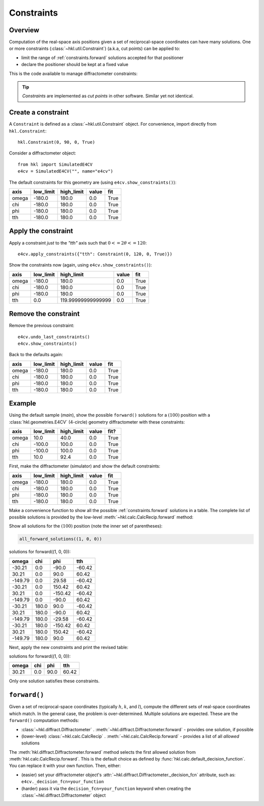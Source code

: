 .. index:: !constraints

.. _constraints:

===========
Constraints
===========

Overview
--------

Computation of the real-space axis positions given a set of reciprocal-space
coordinates can have many solutions.  One or more constraints
(:class:`~hkl.util.Constraint`) (a.k.a, cut points) can be applied to:

* limit the range of :ref:`constraints.forward` solutions accepted for that positioner
* declare the positioner should be kept at a fixed value

This is the code available to manage diffractometer constraints:

.. autosummary::

    ~hkl.diffract.Diffractometer.apply_constraints
    ~hkl.diffract.Diffractometer.reset_constraints
    ~hkl.diffract.Diffractometer.show_constraints
    ~hkl.diffract.Diffractometer.undo_last_constraints
    ~hkl.util.Constraint
    ~hkl.util.restore_constraints

.. these are coming in separate PRs
    ~hkl.configuration.DiffractometerConfiguration.export
    ~hkl.configuration.DiffractometerConfiguration.restore
    ~hkl.configuration.DiffractometerConfiguration.preview

.. index:: cut points
.. tip:: *Constraints* are implemented as *cut points* in other software.  Similar yet not identical.

Create a constraint
-------------------

A ``Constraint`` is defined as a :class:`~hkl.util.Constraint` object.  For
convenience, import directly from ``hkl.Constraint``::

    hkl.Constraint(0, 90, 0, True)

Consider a diffractometer object::

    from hkl import SimulatedE4CV
    e4cv = SimulatedE4CV("", name="e4cv")

The default constraints for this geometry are (using ``e4cv.show_constraints()``):

===== ========= ========== ===== ====
axis  low_limit high_limit value fit
===== ========= ========== ===== ====
omega -180.0    180.0      0.0   True
chi   -180.0    180.0      0.0   True
phi   -180.0    180.0      0.0   True
tth   -180.0    180.0      0.0   True
===== ========= ========== ===== ====

Apply the constraint
--------------------

Apply a constraint *just* to the `"tth"` axis such that :math:`0<=2\theta<=120`::

    e4cv.apply_constraints({"tth": Constraint(0, 120, 0, True)})

Show the constraints now (again, using ``e4cv.show_constraints()``):

===== ========= ================== ===== ====
axis  low_limit high_limit         value fit
===== ========= ================== ===== ====
omega -180.0    180.0              0.0   True
chi   -180.0    180.0              0.0   True
phi   -180.0    180.0              0.0   True
tth   0.0       119.99999999999999 0.0   True
===== ========= ================== ===== ====

Remove the constraint
---------------------

Remove the previous constraint::

    e4cv.undo_last_constraints()
    e4cv.show_constraints()

Back to the defaults again:

===== ========= ========== ===== ====
axis  low_limit high_limit value fit
===== ========= ========== ===== ====
omega -180.0    180.0      0.0   True
chi   -180.0    180.0      0.0   True
phi   -180.0    180.0      0.0   True
tth   -180.0    180.0      0.0   True
===== ========= ========== ===== ====

Example
-------

Using the default sample (`main`), show the possible ``forward()`` solutions for
a :math:`(100)` position with a :class:`hkl.geometries.E4CV` (4-circle) geometry
diffractometer with these constraints:

===== ========= ========== ===== ====
axis  low_limit high_limit value fit?
===== ========= ========== ===== ====
omega 10.0      40.0       0.0   True
chi   -100.0    100.0      0.0   True
phi   -100.0    100.0      0.0   True
tth   10.0      92.4       0.0   True
===== ========= ========== ===== ====

First, make the diffractometer (simulator) and show the default constraints:

.. code-block::
    :linenos:

    from hkl import SimulatedE4CV

    e4cv = SimulatedE4CV("", name="e4cv")
    e4cv.show_constraints()

===== ========= ========== ===== ====
axis  low_limit high_limit value fit
===== ========= ========== ===== ====
omega -180.0    180.0      0.0   True
chi   -180.0    180.0      0.0   True
phi   -180.0    180.0      0.0   True
tth   -180.0    180.0      0.0   True
===== ========= ========== ===== ====

Make a convenience function to show all the possible :ref:`constraints.forward`
solutions in a table.  The complete list of possible solutions is provided by
the low-level :meth:`~hkl.calc.CalcRecip.forward` method:

.. code-block::
    :linenos:

    import pyRestTable

    def all_forward_solutions(hkl_position):
        axes = e4cv.calc.physical_axis_names
        table = pyRestTable.Table()
        table.labels = axes
        for sol in e4cv.calc.forward(hkl_position):
            table.addRow([round(getattr(sol, k), 2) for k in axes])
        print(f"solutions for forward({hkl_position}):")
        print(table)

Show all solutions for the :math:`(100)` position (note the inner set of parentheses):

.. code-block::

    all_forward_solutions((1, 0, 0))

solutions for forward((1, 0, 0)):

======= ===== ======= ======
omega   chi   phi     tth
======= ===== ======= ======
-30.21  0.0   -90.0   -60.42
30.21   0.0   90.0    60.42
-149.79 0.0   29.58   -60.42
-30.21  0.0   150.42  60.42
30.21   0.0   -150.42 -60.42
-149.79 0.0   -90.0   60.42
-30.21  180.0 90.0    -60.42
30.21   180.0 -90.0   60.42
-149.79 180.0 -29.58  -60.42
-30.21  180.0 -150.42 60.42
30.21   180.0 150.42  -60.42
-149.79 180.0 90.0    60.42
======= ===== ======= ======

Next, apply the new constraints and print the revised table:

.. code-block::
    :linenos:

    e4cv.apply_constraints(
        {
            "omega": Constraint(10, 40, 0, True),
            "chi": Constraint(-100, 100, 0, True),
            "phi": Constraint(-100, 100, 0, True),
            "tth": Constraint(10, 92.4, 0, True),
        }
    )
    all_forward_solutions((1, 0, 0))

solutions for forward((1, 0, 0)):

===== === ==== =====
omega chi phi  tth
===== === ==== =====
30.21 0.0 90.0 60.42
===== === ==== =====

Only one solution satisfies these constraints.

.. _constraints.forward:

``forward()``
-------------

Given a set of reciprocal-space coordinates (typically :math:`h`, :math:`k`, and
:math:`l`), compute the different sets of real-space coordinates which match.
In the general case, the problem is over-determined. Multiple solutions are
expected. These are the ``forward()`` computation methods:

* :class:`~hkl.diffract.Diffractometer` .
  :meth:`~hkl.diffract.Diffractometer.forward` - provides one solution, if possible
* (lower-level) :class:`~hkl.calc.CalcRecip` .
  :meth:`~hkl.calc.CalcRecip.forward` - provides a list of all *allowed* solutions

The :meth:`hkl.diffract.Diffractometer.forward` method selects the first
allowed solution from :meth:`hkl.calc.CalcRecip.forward`.  This is the default
choice as defined by :func:`hkl.calc.default_decision_function`. You can
replace it with your own function.  Then, either:

* (easier) set your diffractometer object's
  :attr:`~hkl.diffract.Diffractometer._decision_fcn` attribute, such as:
  ``e4cv._decision_fcn=your_function``
* (harder) pass it via the ``decision_fcn=your_function`` keyword when creating
  the :class:`~hkl.diffract.Diffractometer` object

